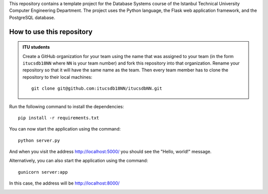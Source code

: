 This repository contains a template project for the Database Systems course
of the Istanbul Technical University Computer Engineering Department.
The project uses the Python language, the Flask web application framework,
and the PostgreSQL database.

How to use this repository
--------------------------

.. admonition:: ITU students 

   Create a GitHub organization for your team using the name
   that was assigned to your team (in the form ``itucsdb18NN`` where ``NN``
   is your team number) and fork this repository into that organization.
   Rename your repository so that it will have the same name as the team.
   Then every team member has to clone the repository to their local
   machines::

     git clone git@github.com:itucsdb18NN/itucsdbNN.git

Run the following command to install the dependencies::

  pip install -r requirements.txt

You can now start the application using the command::

  python server.py

And when you visit the address http://localhost:5000/ you should see
the "Hello, world!" message.

Alternatively, you can also start the application using the command::

  gunicorn server:app

In this case, the address will be http://localhost:8000/

.. image:: https://www.herokucdn.com/deploy/button.svg
   :alt: Deploy to Heroku
   :target: https://heroku.com/deploy

